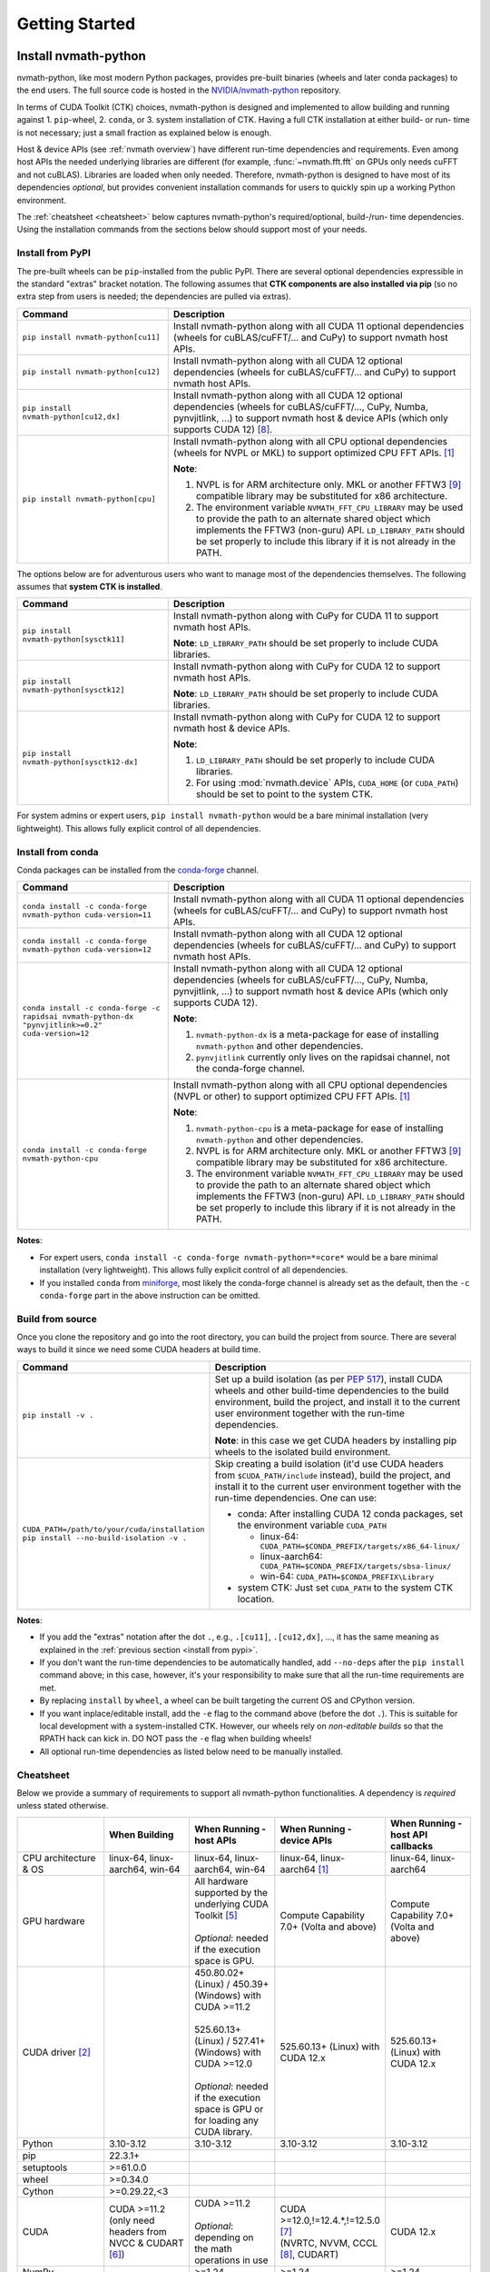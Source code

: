 Getting Started
***************

Install nvmath-python
=====================

nvmath-python, like most modern Python packages, provides pre-built binaries (wheels and later conda packages) to the end users.
The full source code is hosted in the `NVIDIA/nvmath-python <https://github.com/NVIDIA/nvmath-python>`_ repository.

In terms of CUDA Toolkit (CTK) choices, nvmath-python is designed and implemented to allow building and running against 1. ``pip``-wheel, 2. ``conda``, or 3. system installation of CTK. Having a full CTK installation at either build- or run- time is not necessary; just a small fraction as explained below is enough.

Host & device APIs (see :ref:`nvmath overview`) have different run-time dependencies and requirements. Even among
host APIs the needed underlying libraries are different (for example, :func:`~nvmath.fft.fft` on GPUs only needs cuFFT and not cuBLAS). Libraries
are loaded when only needed. Therefore, nvmath-python is designed to have most of its dependencies *optional*, but provides
convenient installation commands for users to quickly spin up a working Python environment.

The :ref:`cheatsheet <cheatsheet>` below captures nvmath-python's required/optional, build-/run- time dependencies.
Using the installation commands from the sections below should support most of your needs.


.. _install from pypi:

Install from PyPI
-----------------

The pre-built wheels can be ``pip``-installed from the public PyPI. There are several optional dependencies expressible in the standard "extras" bracket notation. The following assumes that **CTK components are also installed via pip** (so no extra step from users is needed; the dependencies are pulled via extras).

.. list-table::
   :widths: 25 50
   :header-rows: 1

   * - Command
     - Description
   * - ``pip install nvmath-python[cu11]``
     - Install nvmath-python along with all CUDA 11 optional
       dependencies (wheels for cuBLAS/cuFFT/... and CuPy) to support
       nvmath host APIs.
   * - ``pip install nvmath-python[cu12]``
     - Install nvmath-python along with all CUDA 12 optional
       dependencies (wheels for cuBLAS/cuFFT/... and CuPy) to support
       nvmath host APIs.
   * - ``pip install nvmath-python[cu12,dx]``
     - Install nvmath-python along with all CUDA 12 optional
       dependencies (wheels for cuBLAS/cuFFT/..., CuPy, Numba,
       pynvjitlink, ...) to support nvmath host & device APIs (which
       only supports CUDA 12) [8]_.
   * - ``pip install nvmath-python[cpu]``
     - Install nvmath-python along with all CPU optional dependencies
       (wheels for NVPL or MKL) to support optimized CPU FFT APIs. [1]_

       **Note**:

       1. NVPL is for ARM architecture only. MKL or another FFTW3 [9]_ compatible
          library may be substituted for x86 architecture.
       2. The environment variable ``NVMATH_FFT_CPU_LIBRARY`` may be used to
          provide the path to an alternate shared object which implements the
          FFTW3 (non-guru) API. ``LD_LIBRARY_PATH`` should be set properly to
          include this library if it is not already in the PATH.

The options below are for adventurous users who want to manage most of the dependencies themselves. The following assumes that **system CTK is installed**.

.. list-table::
   :widths: 25 50
   :header-rows: 1

   * - Command
     - Description
   * - ``pip install nvmath-python[sysctk11]``
     - Install nvmath-python along with CuPy for CUDA 11 to support
       nvmath host APIs.

       **Note**: ``LD_LIBRARY_PATH`` should be set
       properly to include CUDA libraries.

   * - ``pip install nvmath-python[sysctk12]``
     - Install nvmath-python along with CuPy for CUDA 12 to support
       nvmath host APIs.

       **Note**: ``LD_LIBRARY_PATH`` should be set
       properly to include CUDA libraries.

   * - ``pip install nvmath-python[sysctk12-dx]``
     - Install nvmath-python along with CuPy for CUDA 12 to support
       nvmath host & device APIs.

       **Note**:

       1. ``LD_LIBRARY_PATH`` should be set properly to include CUDA libraries.
       2. For using :mod:`nvmath.device` APIs, ``CUDA_HOME`` (or ``CUDA_PATH``) should be
          set to point to the system CTK.

For system admins or expert users, ``pip install nvmath-python`` would be a bare minimal installation (very lightweight). This allows fully explicit control of all dependencies.


Install from conda
------------------

Conda packages can be installed from the `conda-forge <https://conda-forge.org>`_ channel.

.. list-table::
   :widths: 25 50
   :header-rows: 1

   * - Command
     - Description
   * - ``conda install -c conda-forge nvmath-python cuda-version=11``
     - Install nvmath-python along with all CUDA 11 optional
       dependencies (wheels for cuBLAS/cuFFT/... and CuPy) to support
       nvmath host APIs.
   * - ``conda install -c conda-forge nvmath-python cuda-version=12``
     - Install nvmath-python along with all CUDA 12 optional
       dependencies (wheels for cuBLAS/cuFFT/... and CuPy) to support
       nvmath host APIs.
   * - ``conda install -c conda-forge -c rapidsai nvmath-python-dx "pynvjitlink>=0.2" cuda-version=12``
     - Install nvmath-python along with all CUDA 12 optional
       dependencies (wheels for cuBLAS/cuFFT/..., CuPy, Numba,
       pynvjitlink, ...) to support nvmath host & device APIs (which
       only supports CUDA 12).

       **Note**:

       1. ``nvmath-python-dx`` is a meta-package for ease of installing
          ``nvmath-python`` and other dependencies.
       2. ``pynvjitlink`` currently only lives on the rapidsai channel,
          not the conda-forge channel.
   * - ``conda install -c conda-forge nvmath-python-cpu``
     - Install nvmath-python along with all CPU optional dependencies
       (NVPL or other) to support optimized CPU FFT APIs. [1]_

       **Note**:

       1. ``nvmath-python-cpu`` is a meta-package for ease of installing
          ``nvmath-python`` and other dependencies.
       2. NVPL is for ARM architecture only. MKL or another FFTW3 [9]_ compatible
          library may be substituted for x86 architecture.
       3. The environment variable ``NVMATH_FFT_CPU_LIBRARY`` may be used to
          provide the path to an alternate shared object which implements the
          FFTW3 (non-guru) API. ``LD_LIBRARY_PATH`` should be set properly to
          include this library if it is not already in the PATH.

**Notes**:

- For expert users, ``conda install -c conda-forge nvmath-python=*=core*`` would be a bare minimal installation (very lightweight). This allows fully explicit control of all dependencies.
- If you installed ``conda`` from `miniforge <https://github.com/conda-forge/miniforge>`_, most likely the conda-forge channel is already set as the default, then the ``-c conda-forge`` part in the above instruction can be omitted.


Build from source
-----------------

Once you clone the repository and go into the root directory, you can build the project from source. There are several ways to build it since we need some CUDA headers at build time.

.. list-table::
   :widths: 25 50
   :header-rows: 1

   * - Command
     - Description
   * - ``pip install -v .``
     - Set up a build isolation (as per `PEP 517 <https://peps.python.org/pep-0517/>`_),
       install CUDA wheels and other build-time dependencies to the
       build environment, build the project, and install it to the
       current user environment together with the run-time
       dependencies.

       **Note**: in this case we get CUDA headers by installing pip wheels to the isolated
       build environment.
   * - ``CUDA_PATH=/path/to/your/cuda/installation pip install --no-build-isolation -v .``
     - Skip creating a build isolation (it'd use CUDA headers from ``$CUDA_PATH/include``
       instead), build the project, and install it to the current
       user environment together with the run-time dependencies. One can use:

       - conda: After installing CUDA 12 conda packages, set the environment variable ``CUDA_PATH``

         * linux-64: ``CUDA_PATH=$CONDA_PREFIX/targets/x86_64-linux/``
         * linux-aarch64: ``CUDA_PATH=$CONDA_PREFIX/targets/sbsa-linux/``
         * win-64: ``CUDA_PATH=$CONDA_PREFIX\Library``

       - system CTK: Just set ``CUDA_PATH`` to the system CTK location.

**Notes**:

- If you add the "extras" notation after the dot ``.``, e.g., ``.[cu11]``, ``.[cu12,dx]``, ..., it has the same meaning
  as explained in the :ref:`previous section <install from pypi>`.
- If you don't want the run-time dependencies to be automatically handled, add ``--no-deps`` after the ``pip install``
  command above; in this case, however, it's your responsibility to make sure that all the run-time requirements are met.
- By replacing ``install`` by ``wheel``, a wheel can be built targeting the current OS and CPython version.
- If you want inplace/editable install, add the ``-e`` flag to the command above (before the dot ``.``).
  This is suitable for local development with a system-installed CTK. However, our wheels rely on *non-editable builds* so that the RPATH
  hack can kick in. DO NOT pass the ``-e`` flag when building wheels!
- All optional run-time dependencies as listed below need to be manually installed.


.. _cheatsheet:

Cheatsheet
----------

Below we provide a summary of requirements to support all nvmath-python functionalities.
A dependency is *required* unless stated otherwise.

.. list-table::
   :widths: 25 25 25 25 25
   :header-rows: 1

   * -
     - When Building
     - When Running - host APIs
     - When Running - device APIs
     - When Running - host API callbacks
   * - CPU architecture & OS
     - linux-64, linux-aarch64, win-64
     - linux-64, linux-aarch64, win-64
     - linux-64, linux-aarch64 [1]_
     - linux-64, linux-aarch64
   * - GPU hardware
     -
     - | All hardware supported by the underlying CUDA Toolkit [5]_
       |
       | *Optional*: needed if the execution space is GPU.
     - Compute Capability 7.0+ (Volta and above)
     - Compute Capability 7.0+ (Volta and above)
   * - CUDA driver [2]_
     -
     - | 450.80.02+ (Linux) / 450.39+ (Windows) with CUDA >=11.2
       |
       | 525.60.13+ (Linux) / 527.41+ (Windows) with CUDA >=12.0
       |
       | *Optional*: needed if the execution space is GPU or for loading any CUDA library.
     - 525.60.13+ (Linux) with CUDA 12.x
     - 525.60.13+ (Linux) with CUDA 12.x
   * - Python
     - 3.10-3.12
     - 3.10-3.12
     - 3.10-3.12
     - 3.10-3.12
   * - pip
     - 22.3.1+
     -
     -
     -
   * - setuptools
     - >=61.0.0
     -
     -
     -
   * - wheel
     - >=0.34.0
     -
     -
     -
   * - Cython
     - >=0.29.22,<3
     -
     -
     -
   * - CUDA
     - | CUDA >=11.2
       | (only need headers from NVCC & CUDART [6]_)
     - | CUDA >=11.2
       |
       | *Optional*: depending on the math operations in use
     - | CUDA >=12.0,!=12.4.*,!=12.5.0 [7]_
       | (NVRTC, NVVM, CCCL [8]_, CUDART)
     - CUDA 12.x
   * - NumPy
     -
     - >=1.24
     - >=1.24
     - >=1.24
   * - | CuPy
       | (see `CuPy installation guide <https://docs.cupy.dev/en/stable/install.html>`_)
     -
     - >=10.0.0 [4]_
     -
     - >=10.0.0 [4]_
   * - | PyTorch
       | (see `PyTorch installation guide <https://pytorch.org/get-started/locally/>`_)
     -
     - >=1.10 (optional)
     -
     - >=1.10 (optional)
   * - MathDx (cuBLASDx, cuFFTDx, ...)
     -
     -
     - 24.04
     -
   * - Numba
     -
     -
     - 0.60
     - 0.60
   * - pynvjitlink
     -
     -
     - >=0.2
     -
   * - Math Kernel Library (MKL)
     -
     - 2024.4 (optional)
     -
     -
   * - NVIDIA Performance Libraries (NVPL)
     -
     - 24.7 (optional)
     -
     -


Test Configuration
------------------

nvmath-python is tested in the following environments:

.. TODO:
   Update me

.. list-table::
   :widths: 50 50

   * - CUDA
     - 11.x (latest), 12.x (latest)
   * - Driver
     - R450, R520, R525, R560
   * - GPU model
     - A100, H100, RTX 4090, CG1 (Grace-Hopper)
   * - Python
     - 3.10, 3.11, 3.12
   * - CPU architecture
     - x86_64, aarch64
   * - Operating system
     - Ubuntu 22.04, Ubuntu 20.04, RHEL 9, Windows 11


Run nvmath-python
=================

As mentioned earlier, nvmath-python can be run with all methods of CUDA installation, including wheels, conda packages, and system CTK. As a result, there is detection logic to discover shared libraries (for host APIs) and headers (for device APIs to do JIT compilation).

Shared libraries
----------------

- pip wheels: Will be auto-discovered if installed
- conda packages: Will be auto-discovered if installed, after wheel
- system CTK: On Linux, the users needs to ensure the shared libraries are discoverable by the dynamic linker, say by setting ``LD_LIBRARY_PATH`` or updating system search paths to include the DSO locations.


Headers 
-------

This includes libraries such as CCCL and MathDx.

- pip wheels: Will be auto-discovered if installed
- conda packages: Will be auto-discovered if installed, after wheel
- system CTK: Need to set ``CUDA_HOME`` (or ``CUDA_PATH``) and ``MATHDX_HOME`` (for MathDx headers)


Host APIs
---------

This terminlogy is explained in the :ref:`host api section`.

Examples
........

See the ``examples`` directory in the repo. Currently we have:

- ``examples/fft``
- ``examples/linalg``


Tests
.....

The ``requirements/pip/tests.txt`` file lists dependencies required for ``pip``-controlled environments to run tests. These requirements are installed via the main ``requirements/pip-dev-<name>.txt`` files.


Running functionality tests
~~~~~~~~~~~~~~~~~~~~~~~~~~~

.. code-block::

   pytest tests/example_tests tests/nvmath_tests/fft tests/nvmath_tests/linalg

Running performance tests
~~~~~~~~~~~~~~~~~~~~~~~~~

This will currently run two tests for fft and one test for linalg:

.. code-block::

   pytest -v -s -k 'perf' tests/nvmath_tests/fft/ 
   pytest -v -s -k 'perf' tests/nvmath_tests/linalg/ 


Device APIs
-----------

This terminlogy is explained in the :ref:`device api section`.

Examples
........

See the ``examples/device`` directory in the repo.


Tests
.....

Running functionality tests
~~~~~~~~~~~~~~~~~~~~~~~~~~~

.. code-block::

   pytest tests/nvmath_tests/device examples/device


Running performance tests
~~~~~~~~~~~~~~~~~~~~~~~~~

.. code-block::

   pytest -v -s -k 'perf' tests/nvmath_tests/device/


Troubleshooting
===============

For ``pip``-users, there are known limitations (many of which are nicely captured in the
`pypackaging community project <https://pypackaging-native.github.io>`_) in Python packaging tools.
For a complex library such as nvmath-python that interacts with many native libraries, there are user-visible caveats.

1. Be sure that there are no packages with both ``-cu11`` (for CUDA 11) and ``-cu12`` (for CUDA 12) suffices coexisting
   in your Python environment. For example, this is a corrupted environment:

   .. code-block:: bash

      $ pip list
      Package            Version
      ------------------ ---------
      nvidia-cublas-cu11 11.11.3.6
      nvidia-cublas-cu12 12.5.2.13
      pip                24.0
      setuptools         70.0.0
      wheel              0.43.0

   Some times such conflicts could come from a dependency of the libraries that you use, so pay extra attention to what's
   installed.
2. ``pip`` does not attempt to check if the installed packages can actually be run against the installed GPU driver (CUDA GPU
   driver cannot be installed by ``pip``), so make sure your GPU driver is new enough to support the installed ``-cuXX``
   packages [2]_. The driver version can be checked by executing ``nvidia-smi`` and inspecting the ``Driver Version`` field on the
   output table.
3. CuPy installed from ``pip`` currently (as of v13.3.0) only supports conda and system CTK, and not ``pip``-installed CUDA wheels.
   nvmath-python can help CuPy use the CUDA libraries installed to ``site-packages`` (where wheels are installed to) if ``nvmath``
   is imported. As of beta 2 (v0.2.0) the libraries are "soft-loaded" (no error is raised if a library is not installed) when
   ``import nvmath`` happens. This behavior may change in a future release.
4. Numba installed from ``pip`` currently (as of v0.60.0) only supports conda and system CTK, and not ``pip``-installed CUDA wheels.
   nvmath-python can also help Numba use the CUDA compilers installed to ``site-packages`` if ``nvmath`` is imported.
   Same as above, this behavior may change in a future release.

In general, mixing-and-matching CTK packages from ``pip``, ``conda``, and the system is possible but can be very fragile, so
please understand what you're doing.
The nvmath-python internals are designed to work with everything installed either via ``pip``, ``conda``, or local system
(system CTK, including `tarball extractions <https://docs.nvidia.com/cuda/cuda-installation-guide-linux/index.html#tarball-and-zip-archive-deliverables>`_, are the fallback solution in the detection logic), but mix-n-match makes the detection logic
impossible to get right.

To help you perform an integrity check, the rule of thumb is that every single package should only come from one place (either
``pip``, or ``conda``, or local system). For example, if both ``nvidia-cufft-cu11`` (which is from ``pip``) and ``libcufft`` (from
``conda``) appear in the output of ``conda list``, something is almost certainly wrong. Below is the package name mapping between
``pip`` and ``conda``, with ``XX={11,12}`` denoting CUDA's major version:

.. list-table::
   :widths: 50 50 50
   :header-rows: 1

   * - pip
     - conda (``cuda-version>=12``)
     - conda (``cuda-version<12``)
   * - ``nvidia-cuda-nvcc-cuXX``
     - ``cuda-nvcc``
     - n/a
   * - ``nvidia-cuda-nvrtc-cuXX``
     - ``cuda-nvrtc``
     - ``cudatoolkit``
   * - ``nvidia-cuda-runtime-cuXX``
     - ``cuda-cudart-dev``
     - ``cudatoolkit``
   * - ``nvidia-cuda-cccl-cuXX``
     - ``cuda-cccl``
     - n/a
   * - ``pynvjitlink-cuXX``
     - ``pynvjitlink``
     - n/a
   * - ``nvidia-cublas-cuXX``
     - ``libcublas``
     - ``cudatoolkit``
   * - ``nvidia-cusolver-cuXX``
     - ``libcusolver``
     - ``cudatoolkit``
   * - ``nvidia-cusparse-cuXX``
     - ``libcusparse``
     - ``cudatoolkit``
   * - ``nvidia-cufft-cuXX``
     - ``libcufft``
     - ``cudatoolkit``
   * - ``nvidia-curand-cuXX``
     - ``libcurand``
     - ``cudatoolkit``

Note that system packages (by design) do not show up in the output of ``conda list`` or ``pip list``. Linux users should check
the installation list from your distro package manager (``apt``, ``yum``, ``dnf``, ...). See also the `Linux Package Manager
Installation Guide <https://docs.nvidia.com/cuda/cuda-installation-guide-linux/index.html#package-manager-installation>`_ for
additional information.

For more information with regard to the new CUDA 12+ package layout on conda-forge, see the `CUDA recipe README
<https://github.com/conda-forge/cuda-feedstock/tree/main/recipe>`_.


.. rubric:: Footnotes

.. [1] Windows support will be added in a future release.
.. [2] nvmath-python relies on `CUDA minor version compatibility <https://docs.nvidia.com/deploy/cuda-compatibility/index.html#minor-version-comaptibility>`_.
.. [4] As of beta 2 (v0.2.0), CuPy is a required run-time dependency. In a future release it will be turned into an optional run-time dependency.
.. [5] For example, Hopper GPUs are supported starting CUDA 11.8, so they would not work with libraries from CUDA 11.7 or below.
.. [6] While we need some CUDA headers at build time, there is no limitation in the CUDA version seen at build time.
.. [7] These versions are not supported due to a known compiler bug; the ``[dx]`` extras already takes care of this.
.. [8] If CCCL is installed via ``pip`` manually it needs to be constrained with ``"nvidia-cuda-cccl-cu12>=12.4.127"`` due to a packaging issue; the ``[dx]`` extras already takes care of this.
.. [9] The library must ship FFTW3 symbols for single and double precision transforms in a single ``so`` file.
